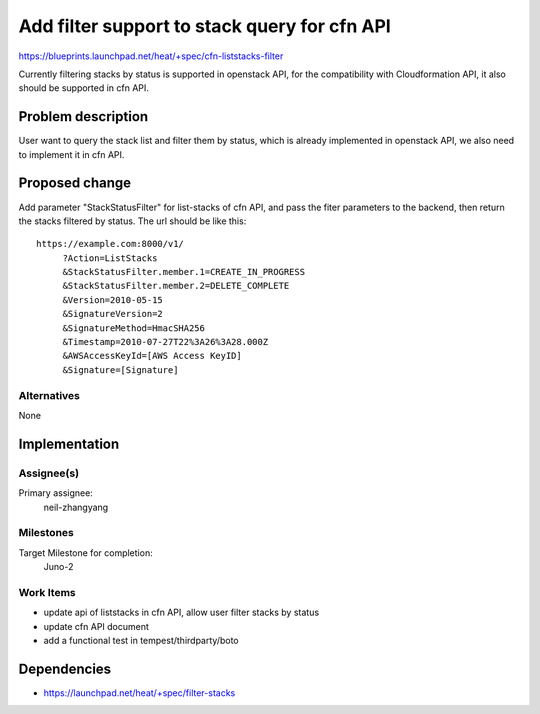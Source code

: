 ..
 This work is licensed under a Creative Commons Attribution 3.0 Unported
 License.

 http://creativecommons.org/licenses/by/3.0/legalcode

..
 This template should be in ReSTructured text. The filename in the git
 repository should match the launchpad URL, for example a URL of
 https://blueprints.launchpad.net/heat/+spec/awesome-thing should be named
 awesome-thing.rst .  Please do not delete any of the sections in this
 template.  If you have nothing to say for a whole section, just write: None
 For help with syntax, see http://sphinx-doc.org/rest.html
 To test out your formatting, see http://www.tele3.cz/jbar/rest/rest.html

==============================================
Add filter support to stack query for cfn API
==============================================

https://blueprints.launchpad.net/heat/+spec/cfn-liststacks-filter

Currently filtering stacks by status is supported in openstack API, for
the compatibility with Cloudformation API, it also should be supported
in cfn API.

Problem description
===================

User want to query the stack list and filter them by status, which is already
implemented in openstack API, we also need to implement it in cfn API.

Proposed change
===============

Add parameter "StackStatusFilter" for list-stacks of cfn API, and pass
the fiter parameters to the backend, then return the stacks filtered by status.
The url should be like this::

    https://example.com:8000/v1/
         ?Action=ListStacks
         &StackStatusFilter.member.1=CREATE_IN_PROGRESS
         &StackStatusFilter.member.2=DELETE_COMPLETE
         &Version=2010-05-15
         &SignatureVersion=2
         &SignatureMethod=HmacSHA256
         &Timestamp=2010-07-27T22%3A26%3A28.000Z
         &AWSAccessKeyId=[AWS Access KeyID]
         &Signature=[Signature]

Alternatives
------------

None


Implementation
==============

Assignee(s)
-----------

Primary assignee:
  neil-zhangyang

Milestones
----------

Target Milestone for completion:
  Juno-2

Work Items
----------

* update api of liststacks in cfn API, allow user filter stacks by status
* update cfn API document
* add a functional test in tempest/thirdparty/boto

Dependencies
============

- https://launchpad.net/heat/+spec/filter-stacks

